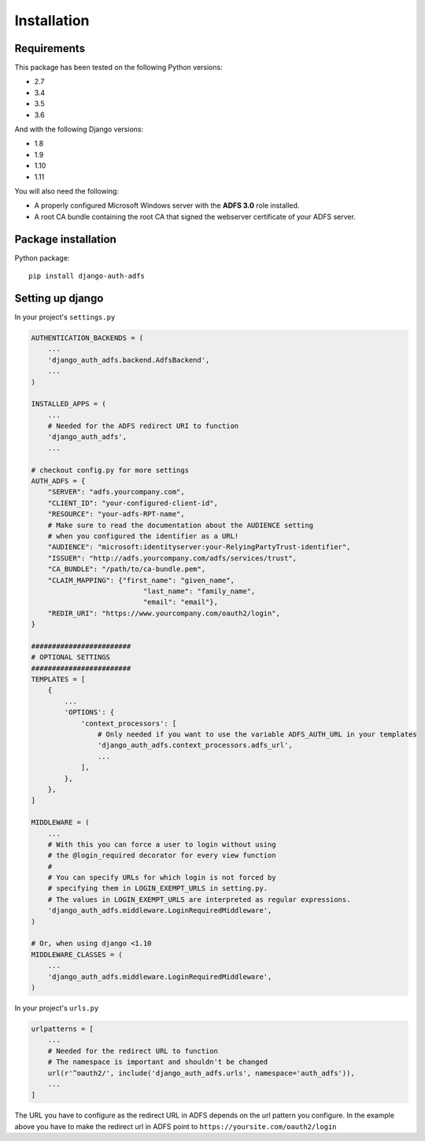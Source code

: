.. _install:

Installation
============

Requirements
------------

This package has been tested on the following Python versions:

* 2.7
* 3.4
* 3.5
* 3.6

And with the following Django versions:

* 1.8
* 1.9
* 1.10
* 1.11

You will also need the following:

* A properly configured Microsoft Windows server with the **ADFS 3.0** role installed.
* A root CA bundle containing the root CA that signed the webserver certificate of your ADFS server.

Package installation
--------------------

Python package::

    pip install django-auth-adfs


Setting up django
-----------------

In your project's ``settings.py``

.. code-block:: python

    AUTHENTICATION_BACKENDS = (
        ...
        'django_auth_adfs.backend.AdfsBackend',
        ...
    )

    INSTALLED_APPS = (
        ...
        # Needed for the ADFS redirect URI to function
        'django_auth_adfs',
        ...

    # checkout config.py for more settings
    AUTH_ADFS = {
        "SERVER": "adfs.yourcompany.com",
        "CLIENT_ID": "your-configured-client-id",
        "RESOURCE": "your-adfs-RPT-name",
        # Make sure to read the documentation about the AUDIENCE setting
        # when you configured the identifier as a URL!
        "AUDIENCE": "microsoft:identityserver:your-RelyingPartyTrust-identifier",
        "ISSUER": "http://adfs.yourcompany.com/adfs/services/trust",
        "CA_BUNDLE": "/path/to/ca-bundle.pem",
        "CLAIM_MAPPING": {"first_name": "given_name",
                               "last_name": "family_name",
                               "email": "email"},
        "REDIR_URI": "https://www.yourcompany.com/oauth2/login",
    }

    ########################
    # OPTIONAL SETTINGS
    ########################
    TEMPLATES = [
        {
            ...
            'OPTIONS': {
                'context_processors': [
                    # Only needed if you want to use the variable ADFS_AUTH_URL in your templates
                    'django_auth_adfs.context_processors.adfs_url',
                    ...
                ],
            },
        },
    ]

    MIDDLEWARE = (
        ...
        # With this you can force a user to login without using
        # the @login_required decorator for every view function
        #
        # You can specify URLs for which login is not forced by
        # specifying them in LOGIN_EXEMPT_URLS in setting.py.
        # The values in LOGIN_EXEMPT_URLS are interpreted as regular expressions.
        'django_auth_adfs.middleware.LoginRequiredMiddleware',
    )

    # Or, when using django <1.10
    MIDDLEWARE_CLASSES = (
        ...
        'django_auth_adfs.middleware.LoginRequiredMiddleware',
    )

In your project's ``urls.py``

.. code-block:: python

    urlpatterns = [
        ...
        # Needed for the redirect URL to function
        # The namespace is important and shouldn't be changed
        url(r'^oauth2/', include('django_auth_adfs.urls', namespace='auth_adfs')),
        ...
    ]

The URL you have to configure as the redirect URL in ADFS depends on the url pattern you configure.
In the example above you have to make the redirect url in ADFS point to ``https://yoursite.com/oauth2/login``

